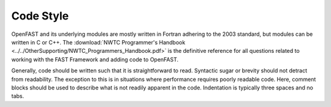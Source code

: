 .. _code_style:

Code Style
~~~~~~~~~~
OpenFAST and its underlying modules are mostly written in Fortran adhering to
the 2003 standard, but modules can be written in C or C++. The
:download:`NWTC Programmer's Handbook <../../OtherSupporting/NWTC_Programmers_Handbook.pdf>`
is the definitive reference for all questions related to working with the
FAST Framework and adding code to OpenFAST.

Generally, code should be written such that it is straightforward to read.
Syntactic sugar or brevity should not detract from readability. The exception
to this is in situations where performance requires poorly readable code.
Here, comment blocks should be used to describe what is not readily apparent
in the code. Indentation is typically three spaces and no tabs.
